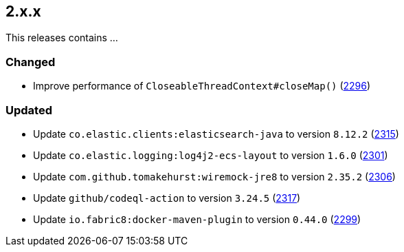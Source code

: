 ////
    Licensed to the Apache Software Foundation (ASF) under one or more
    contributor license agreements.  See the NOTICE file distributed with
    this work for additional information regarding copyright ownership.
    The ASF licenses this file to You under the Apache License, Version 2.0
    (the "License"); you may not use this file except in compliance with
    the License.  You may obtain a copy of the License at

         https://www.apache.org/licenses/LICENSE-2.0

    Unless required by applicable law or agreed to in writing, software
    distributed under the License is distributed on an "AS IS" BASIS,
    WITHOUT WARRANTIES OR CONDITIONS OF ANY KIND, either express or implied.
    See the License for the specific language governing permissions and
    limitations under the License.
////

[#release-notes-2-x-x]
== 2.x.x



This releases contains ...


[#release-notes-2-x-x-changed]
=== Changed

* Improve performance of `CloseableThreadContext#closeMap()` (https://github.com/apache/logging-log4j2/pull/2296[2296])

[#release-notes-2-x-x-updated]
=== Updated

* Update `co.elastic.clients:elasticsearch-java` to version `8.12.2` (https://github.com/apache/logging-log4j2/pull/2315[2315])
* Update `co.elastic.logging:log4j2-ecs-layout` to version `1.6.0` (https://github.com/apache/logging-log4j2/pull/2301[2301])
* Update `com.github.tomakehurst:wiremock-jre8` to version `2.35.2` (https://github.com/apache/logging-log4j2/pull/2306[2306])
* Update `github/codeql-action` to version `3.24.5` (https://github.com/apache/logging-log4j2/pull/2317[2317])
* Update `io.fabric8:docker-maven-plugin` to version `0.44.0` (https://github.com/apache/logging-log4j2/pull/2299[2299])
